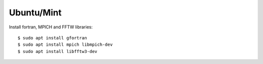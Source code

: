 Ubuntu/Mint
-----------

Install fortran, MPICH and FFTW libraries::

  $ sudo apt install gfortran
  $ sudo apt install mpich libmpich-dev
  $ sudo apt install libfftw3-dev
